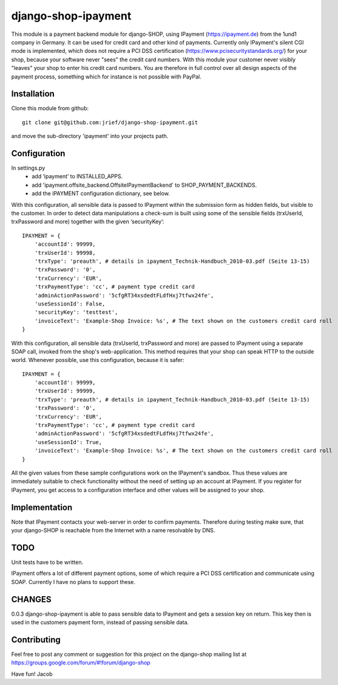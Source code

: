 ========================
django-shop-ipayment
========================

This module is a payment backend module for django-SHOP, using IPayment (https://ipayment.de)
from the 1und1 company in Germany. It can be used for credit card and other kind of payments.
Currently only IPayment's silent CGI mode is implemented, which does not require a PCI DSS
certification (https://www.pcisecuritystandards.org/) for your shop, because your software never
"sees" the credit card numbers. With this module your customer never visibly "leaves" your shop to
enter his credit card numbers. You are therefore in full control over all design aspects of the
payment process, something which for instance is not possible with PayPal.

Installation
=============
Clone this module from github::

    git clone git@github.com:jrief/django-shop-ipayment.git

and move the sub-directory 'ipayment' into your projects path.

Configuration
=============

In settings.py
 - add ‘ipayment’ to INSTALLED_APPS.
 - add 'ipayment.offsite_backend.OffsiteIPaymentBackend' to SHOP_PAYMENT_BACKENDS.
 - add the IPAYMENT configuration dictionary, see below.

With this configuration, all sensible data is passed to IPayment within the submission form as
hidden fields, but visible to the customer. In order to detect data manipulations a check-sum is
built using some of the sensible fields (trxUserId, trxPassword and more) together with the given
‘securityKey’::

    IPAYMENT = {
        'accountId': 99999,
        'trxUserId': 99998,
        'trxType': 'preauth', # details in ipayment_Technik-Handbuch_2010-03.pdf (Seite 13-15)
        'trxPassword': '0',
        'trxCurrency': 'EUR',
        'trxPaymentType': 'cc', # payment type credit card
        'adminActionPassword': '5cfgRT34xsdedtFLdfHxj7tfwx24fe',
        'useSessionId': False,
        'securityKey': 'testtest',
        'invoiceText': 'Example-Shop Invoice: %s', # The text shown on the customers credit card roll
    }

With this configuration, all sensible data (trxUserId, trxPassword and more) are passed to IPayment
using a separate SOAP call, invoked from the shop's web-application. This method requires that your
shop can speak HTTP to the outside world. Whenever possible, use this configuration, because it is
safer::

    IPAYMENT = {
        'accountId': 99999,
        'trxUserId': 99999,
        'trxType': 'preauth', # details in ipayment_Technik-Handbuch_2010-03.pdf (Seite 13-15)
        'trxPassword': '0',
        'trxCurrency': 'EUR',
        'trxPaymentType': 'cc', # payment type credit card
        'adminActionPassword': '5cfgRT34xsdedtFLdfHxj7tfwx24fe',
        'useSessionId': True,
        'invoiceText': 'Example-Shop Invoice: %s', # The text shown on the customers credit card roll
    }


All the given values from these sample configurations work on the IPayment's sandbox. Thus these
values are immediately suitable to check functionality without the need of setting up an account at
IPayment. If you register for IPayment, you get access to a configuration interface and other values
will be assigned to your shop.


Implementation
=============

Note that IPayment contacts your web-server in order to confirm payments. Therefore during testing
make sure, that your django-SHOP is reachable from the Internet with a name resolvable by DNS.


TODO
=============

Unit tests have to be written.

IPayment offers a lot of different payment options, some of which require a PCI DSS certification
and communicate using SOAP. Currently I have no plans to support these.

CHANGES
=============
0.0.3
django-shop-ipayment is able to pass sensible data to IPayment and gets a session key on return.
This key then is used in the customers payment form, instead of passing sensible data.

Contributing
=============

Feel free to post any comment or suggestion for this project on the django-shop
mailing list at https://groups.google.com/forum/#!forum/django-shop

Have fun!
Jacob
